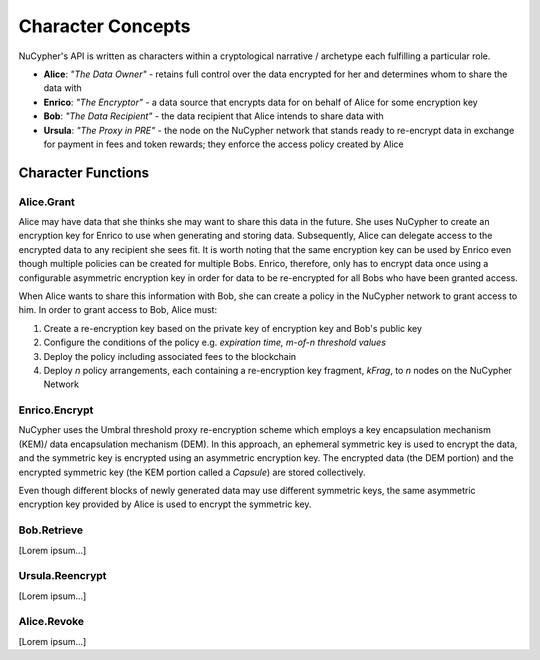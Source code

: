 Character Concepts
==================

NuCypher's API is written as characters within a cryptological narrative / archetype each fulfilling a particular
role.

* **Alice**:  *"The Data Owner"* - retains full control over the data encrypted for her and determines whom to share the data with
* **Enrico**: *"The Encryptor"* - a data source that encrypts data for on behalf of Alice for some encryption key
* **Bob**:    *"The Data Recipient"* - the data recipient that Alice intends to share data with
* **Ursula**: *"The Proxy in PRE"* - the node on the NuCypher network that stands ready to re-encrypt data in exchange for payment in fees and token rewards; they enforce the access policy created by Alice


Character Functions
-------------------


Alice.Grant
^^^^^^^^^^^

.. image:: ../.static/img/alice_grant.svg
    :target: ../.static/img/alice_grant.svg

Alice may have data that she thinks she may want to share this data in the future. She uses NuCypher to create
an encryption key for Enrico to use when generating and storing data. Subsequently, Alice can delegate access to the
encrypted data to any recipient she sees fit. It is worth noting that the same encryption key can be used by Enrico
even though multiple policies can be created for multiple Bobs. Enrico, therefore, only has to encrypt data once using
a configurable asymmetric encryption key in order for data to be re-encrypted for all Bobs who have been granted access.

When Alice wants to share this information with Bob, she can create a
policy in the NuCypher network to grant access to him. In order to grant access to Bob, Alice must:

#. Create a re-encryption key based on the private key of encryption key and Bob's public key
#. Configure the conditions of the policy e.g. *expiration time, m-of-n threshold values*
#. Deploy the policy including associated fees to the blockchain
#. Deploy `n` policy arrangements, each containing a re-encryption key fragment, `kFrag`, to `n` nodes on the NuCypher Network


Enrico.Encrypt
^^^^^^^^^^^^^^

.. image:: ../.static/img/enrico_encrypt.svg
    :target: ../.static/img/enrico_encrypt.svg

NuCypher uses the Umbral threshold proxy re-encryption scheme which employs a key encapsulation mechanism (KEM)/ data
encapsulation mechanism (DEM). In this approach, an ephemeral symmetric key is used to encrypt the data, and the
symmetric key is encrypted using an asymmetric encryption key. The encrypted data (the DEM portion) and the
encrypted symmetric key (the KEM portion called a `Capsule`) are stored collectively.

Even though different blocks of newly generated data may use different symmetric keys, the same asymmetric encryption
key provided by Alice is used to encrypt the symmetric key.


Bob.Retrieve
^^^^^^^^^^^^

.. image:: ../.static/img/bob_retrieve.svg
    :target: ../.static/img/bob_retrieve.svg

[Lorem ipsum...]


Ursula.Reencrypt
^^^^^^^^^^^^^^^^

.. image:: ../.static/img/ursula_reencrypt.svg
    :target: ../.static/img/ursula_reencrypt.svg

[Lorem ipsum...]


Alice.Revoke
^^^^^^^^^^^^

[Lorem ipsum...]